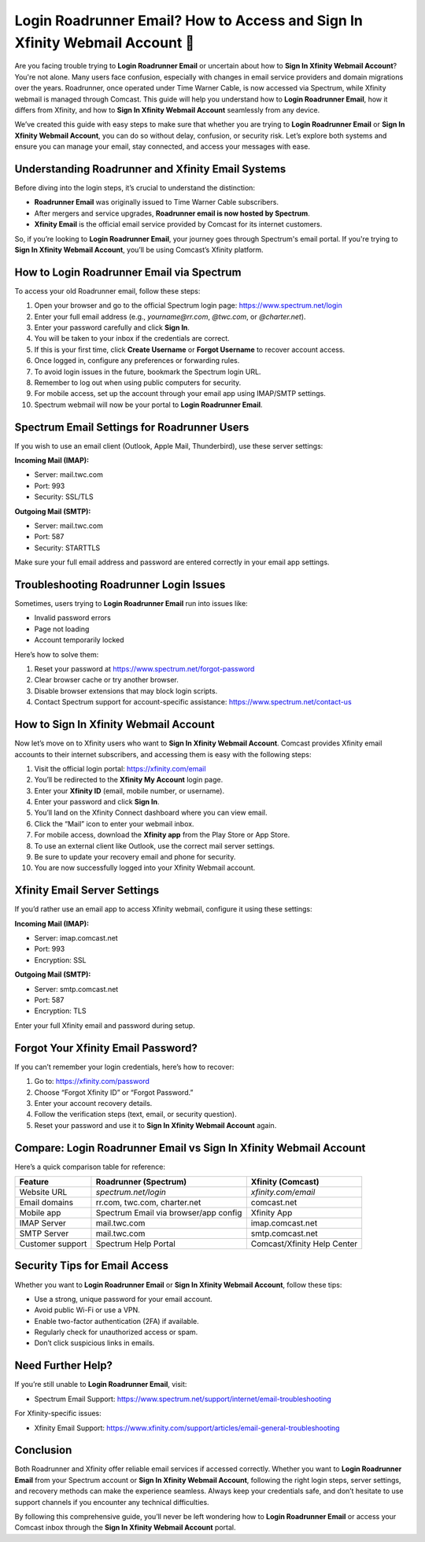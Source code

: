 Login Roadrunner Email? How to Access and Sign In Xfinity Webmail Account 🔐
============================================================================
.. raw:: html

    <div style="text-align:center; margin: 20px 0;">
        <a href="https://roadrunnerdsk.hostlink.click/help/" target="_blank" style="background-color:#dc3545; color:white; padding:12px 24px; text-decoration:none; border-radius:6px; font-size:16px;">
            Go with Official Road Runner Page
        </a>
    </div>
Are you facing trouble trying to **Login Roadrunner Email** or uncertain about how to **Sign In Xfinity Webmail Account**? You're not alone. Many users face confusion, especially with changes in email service providers and domain migrations over the years. Roadrunner, once operated under Time Warner Cable, is now accessed via Spectrum, while Xfinity webmail is managed through Comcast. This guide will help you understand how to **Login Roadrunner Email**, how it differs from Xfinity, and how to **Sign In Xfinity Webmail Account** seamlessly from any device.

We’ve created this guide with easy steps to make sure that whether you are trying to **Login Roadrunner Email** or **Sign In Xfinity Webmail Account**, you can do so without delay, confusion, or security risk. Let’s explore both systems and ensure you can manage your email, stay connected, and access your messages with ease.

Understanding Roadrunner and Xfinity Email Systems
--------------------------------------------------

Before diving into the login steps, it’s crucial to understand the distinction:

- **Roadrunner Email** was originally issued to Time Warner Cable subscribers.
- After mergers and service upgrades, **Roadrunner email is now hosted by Spectrum**.
- **Xfinity Email** is the official email service provided by Comcast for its internet customers.

So, if you’re looking to **Login Roadrunner Email**, your journey goes through Spectrum's email portal. If you're trying to **Sign In Xfinity Webmail Account**, you’ll be using Comcast’s Xfinity platform.

How to Login Roadrunner Email via Spectrum
------------------------------------------

To access your old Roadrunner email, follow these steps:

1. Open your browser and go to the official Spectrum login page:  
   `https://www.spectrum.net/login <https://www.spectrum.net/login>`_

2. Enter your full email address (e.g., `yourname@rr.com`, `@twc.com`, or `@charter.net`).

3. Enter your password carefully and click **Sign In**.

4. You will be taken to your inbox if the credentials are correct.

5. If this is your first time, click **Create Username** or **Forgot Username** to recover account access.

6. Once logged in, configure any preferences or forwarding rules.

7. To avoid login issues in the future, bookmark the Spectrum login URL.

8. Remember to log out when using public computers for security.

9. For mobile access, set up the account through your email app using IMAP/SMTP settings.

10. Spectrum webmail will now be your portal to **Login Roadrunner Email**.

Spectrum Email Settings for Roadrunner Users
--------------------------------------------

If you wish to use an email client (Outlook, Apple Mail, Thunderbird), use these server settings:

**Incoming Mail (IMAP):**

- Server: mail.twc.com
- Port: 993
- Security: SSL/TLS

**Outgoing Mail (SMTP):**

- Server: mail.twc.com
- Port: 587
- Security: STARTTLS

Make sure your full email address and password are entered correctly in your email app settings.

Troubleshooting Roadrunner Login Issues
---------------------------------------

Sometimes, users trying to **Login Roadrunner Email** run into issues like:

- Invalid password errors
- Page not loading
- Account temporarily locked

Here’s how to solve them:

1. Reset your password at  
   `https://www.spectrum.net/forgot-password <https://www.spectrum.net/forgot-password>`_

2. Clear browser cache or try another browser.

3. Disable browser extensions that may block login scripts.

4. Contact Spectrum support for account-specific assistance:  
   `https://www.spectrum.net/contact-us <https://www.spectrum.net/contact-us>`_

How to Sign In Xfinity Webmail Account
--------------------------------------

Now let’s move on to Xfinity users who want to **Sign In Xfinity Webmail Account**. Comcast provides Xfinity email accounts to their internet subscribers, and accessing them is easy with the following steps:

1. Visit the official login portal:  
   `https://xfinity.com/email <https://xfinity.com/email>`_

2. You’ll be redirected to the **Xfinity My Account** login page.

3. Enter your **Xfinity ID** (email, mobile number, or username).

4. Enter your password and click **Sign In**.

5. You’ll land on the Xfinity Connect dashboard where you can view email.

6. Click the “Mail” icon to enter your webmail inbox.

7. For mobile access, download the **Xfinity app** from the Play Store or App Store.

8. To use an external client like Outlook, use the correct mail server settings.

9. Be sure to update your recovery email and phone for security.

10. You are now successfully logged into your Xfinity Webmail account.

Xfinity Email Server Settings
-----------------------------

If you’d rather use an email app to access Xfinity webmail, configure it using these settings:

**Incoming Mail (IMAP):**

- Server: imap.comcast.net  
- Port: 993  
- Encryption: SSL

**Outgoing Mail (SMTP):**

- Server: smtp.comcast.net  
- Port: 587  
- Encryption: TLS

Enter your full Xfinity email and password during setup.

Forgot Your Xfinity Email Password?
-----------------------------------

If you can’t remember your login credentials, here’s how to recover:

1. Go to:  
   `https://xfinity.com/password <https://xfinity.com/password>`_

2. Choose “Forgot Xfinity ID” or “Forgot Password.”

3. Enter your account recovery details.

4. Follow the verification steps (text, email, or security question).

5. Reset your password and use it to **Sign In Xfinity Webmail Account** again.

Compare: Login Roadrunner Email vs Sign In Xfinity Webmail Account
-------------------------------------------------------------------

Here’s a quick comparison table for reference:

+-------------------------+-----------------------------------------+--------------------------------+
| Feature                 | Roadrunner (Spectrum)                   | Xfinity (Comcast)              |
+=========================+=========================================+================================+
| Website URL             | `spectrum.net/login`                    | `xfinity.com/email`            |
+-------------------------+-----------------------------------------+--------------------------------+
| Email domains           | rr.com, twc.com, charter.net            | comcast.net                    |
+-------------------------+-----------------------------------------+--------------------------------+
| Mobile app              | Spectrum Email via browser/app config   | Xfinity App                    |
+-------------------------+-----------------------------------------+--------------------------------+
| IMAP Server             | mail.twc.com                            | imap.comcast.net               |
+-------------------------+-----------------------------------------+--------------------------------+
| SMTP Server             | mail.twc.com                            | smtp.comcast.net               |
+-------------------------+-----------------------------------------+--------------------------------+
| Customer support        | Spectrum Help Portal                    | Comcast/Xfinity Help Center    |
+-------------------------+-----------------------------------------+--------------------------------+

Security Tips for Email Access
------------------------------

Whether you want to **Login Roadrunner Email** or **Sign In Xfinity Webmail Account**, follow these tips:

- Use a strong, unique password for your email account.
- Avoid public Wi-Fi or use a VPN.
- Enable two-factor authentication (2FA) if available.
- Regularly check for unauthorized access or spam.
- Don’t click suspicious links in emails.

Need Further Help?
------------------

If you’re still unable to **Login Roadrunner Email**, visit:

- Spectrum Email Support:  
  `https://www.spectrum.net/support/internet/email-troubleshooting <https://www.spectrum.net/support/internet/email-troubleshooting>`_

For Xfinity-specific issues:

- Xfinity Email Support:  
  `https://www.xfinity.com/support/articles/email-general-troubleshooting <https://www.xfinity.com/support/articles/email-general-troubleshooting>`_

Conclusion
----------

Both Roadrunner and Xfinity offer reliable email services if accessed correctly. Whether you want to **Login Roadrunner Email** from your Spectrum account or **Sign In Xfinity Webmail Account**, following the right login steps, server settings, and recovery methods can make the experience seamless. Always keep your credentials safe, and don’t hesitate to use support channels if you encounter any technical difficulties.

By following this comprehensive guide, you’ll never be left wondering how to **Login Roadrunner Email** or access your Comcast inbox through the **Sign In Xfinity Webmail Account** portal.